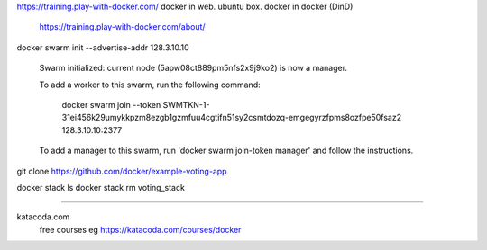 

https://training.play-with-docker.com/ 
docker in web.
ubuntu box.  docker in docker (DinD)
	https://training.play-with-docker.com/about/


docker swarm init --advertise-addr 128.3.10.10

	Swarm initialized: current node (5apw08ct889pm5nfs2x9j9ko2) is now a manager.

	To add a worker to this swarm, run the following command:

		docker swarm join --token SWMTKN-1-31ei456k29umykkpzm8ezgb1gzmfuu4cgtifn51sy2csmtdozq-emgegyrzfpms8ozfpe50fsaz2 128.3.10.10:2377

	To add a manager to this swarm, run 'docker swarm join-token manager' and follow the instructions.




git clone https://github.com/docker/example-voting-app


docker stack ls
docker stack rm voting_stack


~~~~~

katacoda.com
	free courses
	eg https://katacoda.com/courses/docker

